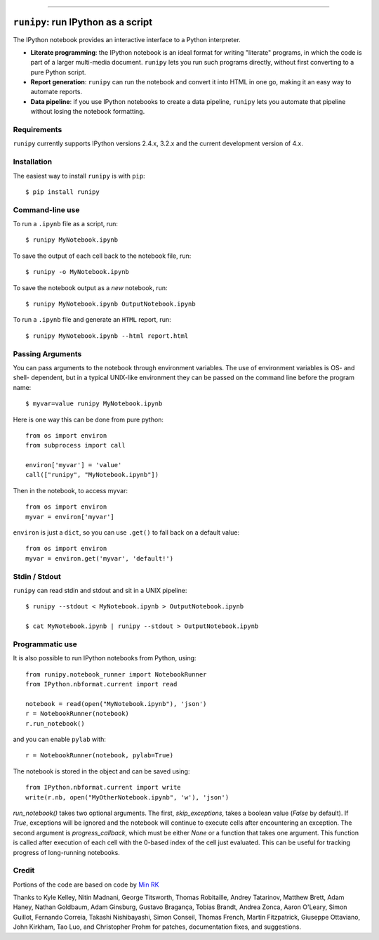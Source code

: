 |Travis Build Status| |Coveralls| |License| |PyPI| |Anaconda| |Gitter|

--------------

``runipy``: run IPython as a script
=====================================

The IPython notebook provides an interactive interface to a Python interpreter.

- **Literate programming**: the IPython notebook is an ideal format for
  writing "literate" programs, in which the code is part of a larger multi-media
  document. ``runipy`` lets you run such programs directly, without first
  converting to a pure Python script.
- **Report generation**: ``runipy`` can run the notebook and convert it into HTML
  in one go, making it an easy way to automate reports.
- **Data pipeline**: if you use IPython notebooks to create a data pipeline,
  ``runipy`` lets you automate that pipeline without losing the notebook
  formatting.

Requirements
------------

``runipy`` currently supports IPython versions 2.4.x, 3.2.x and the current development
version of 4.x.

Installation
------------

The easiest way to install ``runipy`` is with ``pip``::

    $ pip install runipy

Command-line use
----------------

To run a ``.ipynb`` file as a script, run::

    $ runipy MyNotebook.ipynb

To save the output of each cell back to the notebook file, run::

    $ runipy -o MyNotebook.ipynb

To save the notebook output as a *new* notebook, run::

    $ runipy MyNotebook.ipynb OutputNotebook.ipynb

To run a ``.ipynb`` file and generate an ``HTML`` report, run::

    $ runipy MyNotebook.ipynb --html report.html

Passing Arguments
-----------------

You can pass arguments to the notebook through environment variables.
The use of environment variables is OS- and shell- dependent, but in a
typical UNIX-like environment they can be passed on the command line
before the program name::

    $ myvar=value runipy MyNotebook.ipynb

Here is one way this can be done from pure python::

    from os import environ
    from subprocess import call

    environ['myvar'] = 'value'
    call(["runipy", "MyNotebook.ipynb"])

Then in the notebook, to access myvar::

    from os import environ
    myvar = environ['myvar']

``environ`` is just a ``dict``, so you can use ``.get()`` to fall back on
a default value::

    from os import environ
    myvar = environ.get('myvar', 'default!')

Stdin / Stdout
--------------

``runipy`` can read stdin and stdout and sit in a UNIX pipeline::

    $ runipy --stdout < MyNotebook.ipynb > OutputNotebook.ipynb

    $ cat MyNotebook.ipynb | runipy --stdout > OutputNotebook.ipynb


Programmatic use
----------------

It is also possible to run IPython notebooks from Python, using::

    from runipy.notebook_runner import NotebookRunner
    from IPython.nbformat.current import read

    notebook = read(open("MyNotebook.ipynb"), 'json')
    r = NotebookRunner(notebook)
    r.run_notebook()

and you can enable ``pylab`` with::

    r = NotebookRunner(notebook, pylab=True)
    
The notebook is stored in the object and can be saved using::

    from IPython.nbformat.current import write
    write(r.nb, open("MyOtherNotebook.ipynb", 'w'), 'json')

`run_notebook()` takes two optional arguments. The first, `skip_exceptions`, 
takes a boolean value (`False` by default). If `True`, exceptions will be ignored
and the notebook will continue to execute cells after encountering an exception.
The second argument is `progress_callback`, which must be either `None` or a
function that takes one argument. This function is called after execution of
each cell with the 0-based index of the cell just evaluated. This can be useful
for tracking progress of long-running notebooks.

Credit
------

Portions of the code are based on code by `Min RK <https://github.com/minrk>`_

Thanks to Kyle Kelley, Nitin Madnani, George Titsworth, Thomas Robitaille,
Andrey Tatarinov, Matthew Brett, Adam Haney, Nathan Goldbaum, Adam Ginsburg,
Gustavo Bragança, Tobias Brandt, Andrea Zonca, Aaron O'Leary, Simon Guillot,
Fernando Correia, Takashi Nishibayashi, Simon Conseil, Thomas French,
Martin Fitzpatrick, Giuseppe Ottaviano, John Kirkham, Tao Luo, and
Christopher Prohm for patches, documentation fixes, and suggestions.

.. |Travis Build Status| image:: https://travis-ci.org/paulgb/runipy.svg?branch=master
    :target: https://travis-ci.org/paulgb/runipy

.. |Coveralls| image:: https://coveralls.io/repos/paulgb/runipy/badge.svg?branch=master&service=github
  :target: https://coveralls.io/github/paulgb/runipy?branch=master

.. |License| image:: https://img.shields.io/badge/license-BSD-blue.svg
   :alt: BSD License
   :target: https://raw.githubusercontent.com/paulgb/runipy/master/LICENSE

.. |PyPI| image:: https://img.shields.io/pypi/v/runipy.svg
   :target: https://pypi.python.org/pypi/runipy

.. |Anaconda| image:: https://anaconda.org/conda-forge/runipy/badges/version.svg
   :target: https://anaconda.org/conda-forge/runipy

.. |Gitter| image:: https://badges.gitter.im/Join%20Chat.svg
   :alt: Join the chat at https://gitter.im/paulgb/runipy
   :target: https://gitter.im/paulgb/runipy?utm_source=badge&utm_medium=badge&utm_campaign=pr-badge&utm_content=badge
